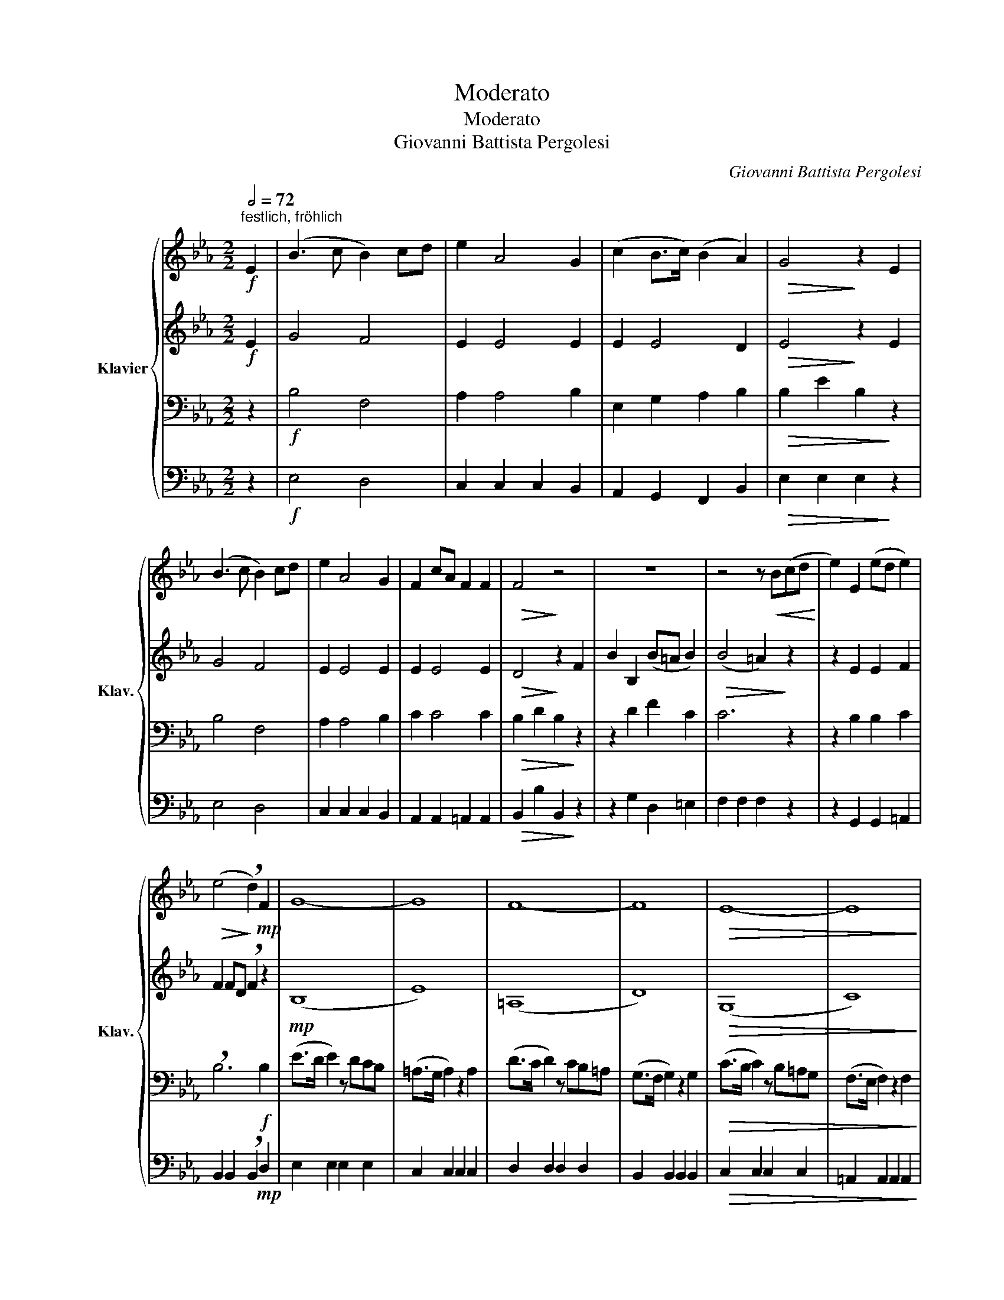 X:1
T:Moderato
T:Moderato
T:Giovanni Battista Pergolesi
C:Giovanni Battista Pergolesi
%%score { 1 | 2 | 3 | 4 }
L:1/8
Q:1/2=72
M:2/2
K:Eb
V:1 treble nm="Klavier" snm="Klav."
V:2 treble 
V:3 bass 
V:4 bass 
V:1
"^festlich, fröhlich"!f! E2 | (B3 c B2) cd | e2 A4 G2 | (c2 B>c) (B2 A2) |!>(! G4!>)! z2 E2 | %5
 (B3 c B2) cd | e2 A4 G2 | F2 cA F2 F2 |!>(! F4!>)! z4 | z8 | z4 z!<(! B(cd!<)! | e2) E2 (ed e2) | %12
!>(! (e4!>)! !breath!d2)!mp! F2 | G8- | G8 | F8- | F8 |!>(! E8- | E8!>)! | %19
!p! !breath!D2 F4!<(! F2 | F2 F4!<)!!mf! F2- | F2 E2!<(! D(FGE)!<)! |!f! D4!>)!!>(! C4 | %23
!p! B,2 z2 z4 | z8 | z4 z2!mf! (BG) |!<(! F2 E2 D(FGE)!<)! |!f!!f! D4!>(! C4!>)! |!p! B,6 :| %29
!mf! B,2 | (F3 G F2) G=A | B2 E4 D2 | (G2 F>G) (F2 E2) |!>(! D4!>)! z2!mf! B,2 | (F3 G F2) G=A | %35
 B2 E4 D2 | C2 GE C2 C2 |!>(! C4!>)! z2!p! F2 | B2 B4 (B2- | B2 EB) !breath!B2!<(! =B2 | %40
 c2 c4 (c2- | c2 Fc) !breath!c2 ^c2 | d2 d4 d2-!<)! | d2!>(! Gd !breath!d2!>)!!mp! B2 | e8- | e8 | %46
 d8- | d8 | c8- |!p!!>(! c8!>)! |!p! !breath!B2!<(! (ed) d2 z2 | z2 (ed) d2!<)! z2 | %52
!f! z2 (ec)!>(! B2 =A2 | G4!>)! z4 | z8 | z8 | z8 | z8 |!<(! z2 (G(B A2)) (GB!<)! | %59
!>(! A4) z4!>)! |!<(! z2 (FA G2) (FA!<)! |!>(! G4) z2!>)!!f! E2 | (B3 c B2) cd | e2 A4 G2 | %64
 F2 cA F2 F2 |!>(! F4!>)! z4 |!mp! c8- | c8 | B8- | B8 | A8- |!>(! A8!>)! | %72
!p! !breath!G2 B4!<(! B2- | B2 B4!<)!!mf! B2- | B2!<(! A2 G(Bc!<)!A) |!f! G4!>(! F4!>)! | %76
!p! !breath!E2 B4!<(! B2- | B2 B4!<)!!mf! B2- | B2 A2 !breath!G2 (ec) |!<(! B2 A2 G(Bc!<)!A) | %80
!f! G4 F4 | E6 |] %82
V:2
!f! E2 | G4 F4 | E2 E4 E2 | E2 E4 D2 |!>(! E4!>)! z2 E2 | G4 F4 | E2 E4 E2 | E2 E4 E2 | %8
!>(! D4!>)! z2 F2 | B2 B,2 (B=A B2) |!>(! (B4 =A2)!>)! z2 | z2 E2 E2 F2 | F2 FD !breath!F2 z2 | %13
!mp! (B,8 | E8) | (=A,8 | D8) |!>(! (G,8 | C8)!>)! |!p! !breath!B,2 (DC C2)!<(! E2 | %20
 D2 (FD) C2!<)!!mf! E2 | D2 C2!<(! B,4!<)! |!f! B,4!>)!!>(! =A,4 |!p! !breath!B,2!<(! F4 F2- | %24
 F2 F4!<)!!mf! F2- | F2 E2 !breath!D2 (GE) |!<(! D2 C2 B,4!<)! |!f! B,4!>(! =A,4!>)! |!p! B,6 :| %29
!mf! B,2 | D4 C4 | E2 B,4 B,2 | E2 B,4 =A,2 |!>(! B,4!>)! z2!mf! B,2 | D4 C4 | E2 B,4 B,2 | %36
 B,2 B,4 B,2 |!>(! =A,4!>)! z4 | z2!p! (BG F2) A2 | (G4 F4 | !breath!=E2)!<(! (c=A G2) (B2 | %41
 (=A4) G4 | !breath!^F2) (dB =A2) c2!<)! |!>(! B4 z4!>)! |!mp! (G8 | =A8) | (F8 | G8) | (=E8 | %49
!>(! ^F8!>)! |!p! G4) z2!<(! ^F2 | G4!<)! z2!f! ^F2 | G2 G2!>(! G2 ^F2 | G4!>)! z2!mf! D2 | %54
!<(! G2 G4 G2-!<)! | G!>(!EDC !breath!C2!>)! C2 |!<(! F2 F4 F2-!<)! | F!>(!DCB, B,2!>)! z2 | z8 | %59
 z8 | z8 | z4 z2!f! E2 | (G4 F4) | E2 E4 E2 | E2 E4 E2 |!>(! D4 z2!>)!!f! E2 | (A>G A2) z GFE | %67
 (D>C D2) z2 D2 | (G>F G2) z FED | (C>B, C2) z2 C2 | (F>E F2) z EDC | (B,>=A, B,2) z2!p! B,2 | %72
 !breath!E2 GF F2!<(! A2 | G2 (BG) F2!<)!!mf! A2 |!<(! G2 F2 E4!<)! |!f! E4!>(! D4!>)! | %76
!p! !breath!E2 (GF) F2!<(! A2 | G2 (BG F2)!mf! A2!<)! | G2 F2 !breath!E2 (cA) |!<(! G2 F2 E4!<)! | %80
!f! E4 D4 | B,6 |] %82
V:3
 z2 |!f! B,4 F,4 | A,2 A,4 B,2 | E,2 G,2 A,2 B,2 |!>(! B,2 E2 B,2!>)! z2 | B,4 F,4 | A,2 A,4 B,2 | %7
 C2 C4 C2 |!>(! B,2 D2 B,2!>)! z2 | z2 D2 F2 C2 | C6 z2 | z2 B,2 B,2 C2 | !breath!B,6!f! B,2 | %13
 (E>D E2) z DCB, | (=A,>G, A,2) z2 A,2 | (D>C D2) z CB,=A, | (G,>F, G,2) z2 G,2 | %17
!>(! (C>B, C2) z B,=A,G, | (F,>E, F,2) z2 F,2!>)! |!p! !breath!B,4 z2!<(! C2 | B,4!<)! z2!mf! C2 | %21
 B,2 =A,2!<(! F,2 (B,G,)!<)! |!f! F,4!>)!!>(! F,4 |!p! !breath!D,2!<(! (DC C2) E2 | %24
 D2 (FD C2)!<)!!mf! E2 | D2 =A,2 !breath!B,2 B,2 |!<(! B,2 =A,2 F,2 (B,G,)!<)! | %27
!f! F,4!>(! F,4!>)! |!p! D,6 :|!mf! B,2 | B,4 F,4 | E,2 E,4 B,2 | B,2 F,4 F,2 | %33
!>(! F,2 B,2!>)! F,2 z2 |!mf! B,4 F,4 | E,2 E,4 B,2 | G,2 G,4 G,2 | !breath!F,2!p! F,2 (=A,2 C2) | %38
 B,2 G,B, B,2 D2 | E2 B,2 B,2 z2 | G,2!<(! (=A,C C2) =E2 | F2 C2 C2 z2 | =A,2 (B,D D2) D2!<)! | %43
 D2!>(! B,C !breath!D2!>)!!f! D2 | (C>=B, C2) z _B,=A,G, | (F,>=E, F,2) z2 F,2 | %46
 (B,>=A, B,2) z A,G,F, | (E,>D, E,2) z2 E,2 | (=A,>G, A,2) z G,^F,=E, | %49
!>(! (D,>C, D,2)!>)! z2!p! D,2 | G,4 z2!<(! C2 | B,4!<)! z2!f! C2 | B,2 G,2!>(! D2 D2 | %53
 B,4!>)! z4 | z2!mf! (D!<(!F E2) (DF!<)! |!>(! E4)!>)! z4 |!<(! z2 (CE D2) (CE!<)! | %57
!>(! D4)!>)! z2 G,2 |!<(! C2 C4 C2-!<)! | C!>(!A,G,F, !breath!F,2!>)! F,2 |!<(! B,2 B,4 B,2-!<)! | %61
 B,!>(!G,F,E, E,2!>)! z2 |!f! B,4 F,4 | A,2 A,4 B,2 | C2 C4 C2 | %65
!>(! B,2 D2!>)! !breath!B,2!mp! B,2 | (E8 | A,8) | (D8 | G,8) | (C8 |!>(! F,8)!>)! | %72
!p! B,4 z2!<(! B,2 | E4!<)! z2!mf! B,2 |!<(! E2 D2 B,2 (EC)!<)! |!f! B,4!>(! B,4!>)! | %76
!p! G,4 z2!<(! B,2 | E4!<)! z2!mf! B,2 | E2 D2 !breath!B,2 E2 |!<(! E2 D2 B,2 (EC)!<)! | %80
!f! B,4 B,4 | G,6 |] %82
V:4
 z2 |!f! E,4 D,4 | C,2 C,2 C,2 B,,2 | A,,2 G,,2 F,,2 B,,2 |!>(! E,2 E,2 E,2!>)! z2 | E,4 D,4 | %6
 C,2 C,2 C,2 B,,2 | A,,2 A,,2 =A,,2 A,,2 |!>(! B,,2 B,2 B,,2!>)! z2 | z2 G,2 D,2 =E,2 | %10
 F,2 F,2 F,2 z2 | z2 G,,2 G,,2 =A,,2 | B,,2 B,,2 !breath!B,,2!mp! D,2 | E,2 E,2 E,2 E,2 | %14
 C,2 C,2 C,2 C,2 | D,2 D,2 D,2 D,2 | B,,2 B,,2 B,,2 B,,2 |!>(! C,2 C,2 C,2 C,2 | %18
 =A,,2 A,,2 A,,2 A,,2!>)! |!p! !breath!B,,4 z2!<(! =A,,2 | B,,4!<)! z2!mf! =A,,2 | %21
 B,,2 C,2!<(! D,2 E,2!<)! |!f! F,2 E,2!>(! F,2!>)! F,,2 |!p! B,,4 z2!<(! =A,,2 | %24
 B,,4 z2!<)!!mf! =A,,2 | B,,2 C,2 !breath!D,2 E,2 |!<(! B,,2 C,2 D,2 E,2!<)! | %27
!f! F,2 E,2!>(! F,2 F,,2!>)! |!p! B,,6 :| z2 | B,,4 =A,,4 | G,,2 G,2 G,2 F,2 | E,2 D,2 C,2 F,2 | %33
!>(! B,,2 B,,2 B,,2!>)! z2 |!mf! B,,4 =A,,4 | G,,2 G,2 G,2 F,2 | E,2 E,2 =E,2 E,2 | %37
!>(! !breath!F,4!p! E,4!>)! | D,2 E,2 D,2 B,,2 | E,2 E,2 D,2 D,2 | C,2!<(! F,2 =E,2 C,2 | %41
 F,2 F,2 =E,2 E,2 | D,2 G,2 ^F,2 D,2!<)! | G,2!>(! G,,=A,, !breath!B,,2!>)!!mp! G,,2 | %44
 C,2 C,2 C,2 C,2 | C,2 C,2 C,2 C,2 | B,,2 B,,2 B,,2 B,,2 | B,,2 B,,2 B,,2 B,,2 | %48
 =A,,2 A,,2 A,,2 A,,2 |!>(! =A,,2 A,,2 A,,2 A,,2!>)! |!p! G,,4 z2!<(! =A,,2 | %51
 G,,4!<)! z2!f! =A,,2 | G,,2 C,2!>(! D,2 D,2 | G,,2 G,2 G,,2!>)! z2 | %54
 z2!mf! (=B,,2!<(! C,2) (B,,2!<)! |!>(! C,4)!>)! z4 |!<(! z2 (=A,,2 B,,2) (A,,2!<)! | %57
!>(! B,,4)!>)! z4 |!<(! z2 (=E,2 F,2) (E,2!<)! |!>(! F,4) z4!>)! |!<(! z2 (D,2 E,2) D,2!<)! | %61
!>(! E,4 z4!>)! |!f! E,4 D,4 | C,2 C,2 C,2 B,,2 | A,,2 A,,2 =A,,2 A,,2 | %65
!>(! B,,2 B,2 !breath!G,2!>)!!mp! G,2 | A,2 A,2 A,2 A,2 | F,2 F,2 F,2 F,2 | G,2 G,2 G,2 G,2 | %69
 E,2 E,2 E,2 E,2 | F,2 F,2 F,2 F,2 |!>(! D,2 D,2 D,2 D,2!>)! |!p! E,4 z2!<(! D,2 | %73
 E,4!<)! z2!mf! D,2 |!<(! E,2 F,2 G,2 A,2!<)! |!f! B,2 A,2!>(! B,2 B,,2!>)! |!p! E,4 z2!<(! D,2 | %77
 E,4!<)! z2!mf! D,2 | E,2 F,2 !breath!G,2 A,2 |!<(! E,2 F,2 G,2 A,2!<)! |!f! B,2 A,2 B,2 B,,2 | %81
 E,6 |] %82

